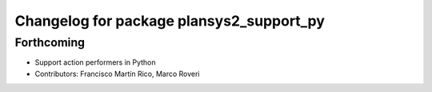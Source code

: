 ^^^^^^^^^^^^^^^^^^^^^^^^^^^^^^^^^^^^^^^^^
Changelog for package plansys2_support_py
^^^^^^^^^^^^^^^^^^^^^^^^^^^^^^^^^^^^^^^^^

Forthcoming
-----------
* Support action performers in Python
* Contributors: Francisco Martín Rico, Marco Roveri
